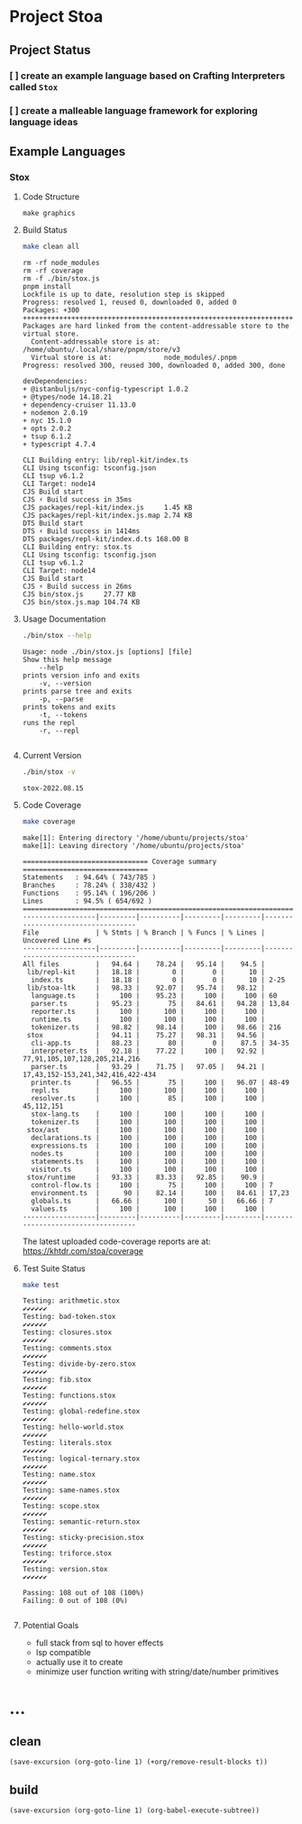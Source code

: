 * Project Stoa

** Project Status
*** [ ] create an example language based on Crafting Interpreters called =Stox=
*** [ ] create a malleable language framework for exploring language ideas

** Example Languages
*** Stox
**** Code Structure
#+begin_src shell :results none
make graphics
#+end_src

[[./images/stox-code.png]]

**** Build Status
#+begin_src sh :exports both :results verbatim
make clean all
#+end_src

#+RESULTS:
#+begin_example
rm -rf node_modules
rm -rf coverage
rm -f ./bin/stox.js
pnpm install
Lockfile is up to date, resolution step is skipped
Progress: resolved 1, reused 0, downloaded 0, added 0
Packages: +300
++++++++++++++++++++++++++++++++++++++++++++++++++++++++++++++++++++++++++++++++
Packages are hard linked from the content-addressable store to the virtual store.
  Content-addressable store is at: /home/ubuntu/.local/share/pnpm/store/v3
  Virtual store is at:             node_modules/.pnpm
Progress: resolved 300, reused 300, downloaded 0, added 300, done

devDependencies:
+ @istanbuljs/nyc-config-typescript 1.0.2
+ @types/node 14.18.21
+ dependency-cruiser 11.13.0
+ nodemon 2.0.19
+ nyc 15.1.0
+ opts 2.0.2
+ tsup 6.1.2
+ typescript 4.7.4

CLI Building entry: lib/repl-kit/index.ts
CLI Using tsconfig: tsconfig.json
CLI tsup v6.1.2
CLI Target: node14
CJS Build start
CJS ⚡️ Build success in 35ms
CJS packages/repl-kit/index.js     1.45 KB
CJS packages/repl-kit/index.js.map 2.74 KB
DTS Build start
DTS ⚡️ Build success in 1414ms
DTS packages/repl-kit/index.d.ts 168.00 B
CLI Building entry: stox.ts
CLI Using tsconfig: tsconfig.json
CLI tsup v6.1.2
CLI Target: node14
CJS Build start
CJS ⚡️ Build success in 26ms
CJS bin/stox.js     27.77 KB
CJS bin/stox.js.map 104.74 KB
#+end_example

**** Usage Documentation
#+begin_src sh :exports both :results verbatim
./bin/stox --help
#+end_src

#+RESULTS:
#+begin_example
Usage: node ./bin/stox.js [options] [file]
Show this help message
    --help
prints version info and exits
    -v, --version
prints parse tree and exits
    -p, --parse
prints tokens and exits
    -t, --tokens
runs the repl
    -r, --repl

#+end_example

**** Current Version
#+begin_src sh :exports both :results verbatim
./bin/stox -v
#+end_src

#+RESULTS:
: stox-2022.08.15

**** Code Coverage

#+begin_src sh :exports both :results verbatim
make coverage
#+end_src

#+RESULTS:
#+begin_example
make[1]: Entering directory '/home/ubuntu/projects/stoa'
make[1]: Leaving directory '/home/ubuntu/projects/stoa'

=============================== Coverage summary ===============================
Statements   : 94.64% ( 743/785 )
Branches     : 78.24% ( 338/432 )
Functions    : 95.14% ( 196/206 )
Lines        : 94.5% ( 654/692 )
================================================================================
------------------|---------|----------|---------|---------|-----------------------------------
File              | % Stmts | % Branch | % Funcs | % Lines | Uncovered Line #s
------------------|---------|----------|---------|---------|-----------------------------------
All files         |   94.64 |    78.24 |   95.14 |    94.5 |
 lib/repl-kit     |   18.18 |        0 |       0 |      10 |
  index.ts        |   18.18 |        0 |       0 |      10 | 2-25
 lib/stoa-ltk     |   98.33 |    92.07 |   95.74 |   98.12 |
  language.ts     |     100 |    95.23 |     100 |     100 | 60
  parser.ts       |   95.23 |       75 |   84.61 |   94.28 | 13,84
  reporter.ts     |     100 |      100 |     100 |     100 |
  runtime.ts      |     100 |      100 |     100 |     100 |
  tokenizer.ts    |   98.82 |    98.14 |     100 |   98.66 | 216
 stox             |   94.11 |    75.27 |   98.31 |   94.56 |
  cli-app.ts      |   88.23 |       80 |       0 |    87.5 | 34-35
  interpreter.ts  |   92.18 |    77.22 |     100 |   92.92 | 77,91,105,107,128,205,214,216
  parser.ts       |   93.29 |    71.75 |   97.05 |   94.21 | 17,43,152-153,241,342,416,422-434
  printer.ts      |   96.55 |       75 |     100 |   96.07 | 48-49
  repl.ts         |     100 |      100 |     100 |     100 |
  resolver.ts     |     100 |       85 |     100 |     100 | 45,112,151
  stox-lang.ts    |     100 |      100 |     100 |     100 |
  tokenizer.ts    |     100 |      100 |     100 |     100 |
 stox/ast         |     100 |      100 |     100 |     100 |
  declarations.ts |     100 |      100 |     100 |     100 |
  expressions.ts  |     100 |      100 |     100 |     100 |
  nodes.ts        |     100 |      100 |     100 |     100 |
  statements.ts   |     100 |      100 |     100 |     100 |
  visitor.ts      |     100 |      100 |     100 |     100 |
 stox/runtime     |   93.33 |    83.33 |   92.85 |    90.9 |
  control-flow.ts |     100 |       75 |     100 |     100 | 7
  environment.ts  |      90 |    82.14 |     100 |   84.61 | 17,23
  globals.ts      |   66.66 |      100 |      50 |   66.66 | 7
  values.ts       |     100 |      100 |     100 |     100 |
------------------|---------|----------|---------|---------|-----------------------------------
#+end_example

The latest uploaded code-coverage reports are at: https://khtdr.com/stoa/coverage

**** Test Suite Status

#+begin_src sh :exports both :results verbatim
make test
#+end_src

#+RESULTS:
#+begin_example
Testing: arithmetic.stox
✔✔✔✔✔✔
Testing: bad-token.stox
✔✔✔✔✔✔
Testing: closures.stox
✔✔✔✔✔✔
Testing: comments.stox
✔✔✔✔✔✔
Testing: divide-by-zero.stox
✔✔✔✔✔✔
Testing: fib.stox
✔✔✔✔✔✔
Testing: functions.stox
✔✔✔✔✔✔
Testing: global-redefine.stox
✔✔✔✔✔✔
Testing: hello-world.stox
✔✔✔✔✔✔
Testing: literals.stox
✔✔✔✔✔✔
Testing: logical-ternary.stox
✔✔✔✔✔✔
Testing: name.stox
✔✔✔✔✔✔
Testing: same-names.stox
✔✔✔✔✔✔
Testing: scope.stox
✔✔✔✔✔✔
Testing: semantic-return.stox
✔✔✔✔✔✔
Testing: sticky-precision.stox
✔✔✔✔✔✔
Testing: triforce.stox
✔✔✔✔✔✔
Testing: version.stox
✔✔✔✔✔✔

Passing: 108 out of 108 (100%)
Failing: 0 out of 108 (0%)

#+end_example

**** Potential Goals
- full stack from sql to hover effects
- lsp compatible
- actually use it to create
- minimize user function writing with string/date/number primitives

* ...
** clean
src_elisp[:results none]{(save-excursion (org-goto-line 1) (+org/remove-result-blocks t))}
** build
src_elisp[:results none]{(save-excursion (org-goto-line 1) (org-babel-execute-subtree))}
